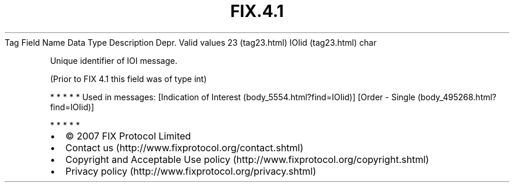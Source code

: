 .TH FIX.4.1 "" "" "Tag #23"
Tag
Field Name
Data Type
Description
Depr.
Valid values
23 (tag23.html)
IOIid (tag23.html)
char
.PP
Unique identifier of IOI message.
.PP
(Prior to FIX 4.1 this field was of type int)
.PP
   *   *   *   *   *
Used in messages:
[Indication of Interest (body_5554.html?find=IOIid)]
[Order - Single (body_495268.html?find=IOIid)]
.PP
   *   *   *   *   *
.PP
.PP
.IP \[bu] 2
© 2007 FIX Protocol Limited
.IP \[bu] 2
Contact us (http://www.fixprotocol.org/contact.shtml)
.IP \[bu] 2
Copyright and Acceptable Use policy (http://www.fixprotocol.org/copyright.shtml)
.IP \[bu] 2
Privacy policy (http://www.fixprotocol.org/privacy.shtml)
